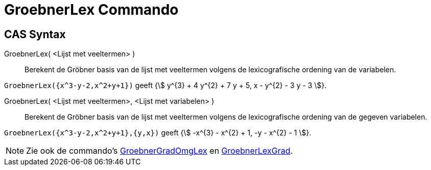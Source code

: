 = GroebnerLex Commando
:page-en: commands/GroebnerLex
ifdef::env-github[:imagesdir: /en/modules/ROOT/assets/images]

== CAS Syntax

GroebnerLex( <Lijst met veeltermen> )::
  Berekent de Gröbner basis van de lijst met veeltermen volgens de lexicografische ordening van de variabelen.

[EXAMPLE]
====

`++GroebnerLex({x^3-y-2,x^2+y+1})++` geeft {stem:[ y^{3} + 4 y^{2} + 7 y + 5, x - y^{2} - 3 y - 3 ]}.

====

GroebnerLex( <Lijst met veeltermen>, <Lijst met variabelen> )::
  Berekent de Gröbner basis van de lijst met veeltermen volgens de lexicografische ordening van de gegeven
  variabelen.

[EXAMPLE]
====

`++GroebnerLex({x^3-y-2,x^2+y+1},{y,x})++` geeft {stem:[ -x^{3} - x^{2} + 1, -y - x^{2} - 1 ]}.

====

[NOTE]
====

Zie ook de commando's xref:/commands/GroebnerGradOmgLex.adoc[GroebnerGradOmgLex] en xref:/commands/GroebnerLexGrad.adoc[GroebnerLexGrad].

====

